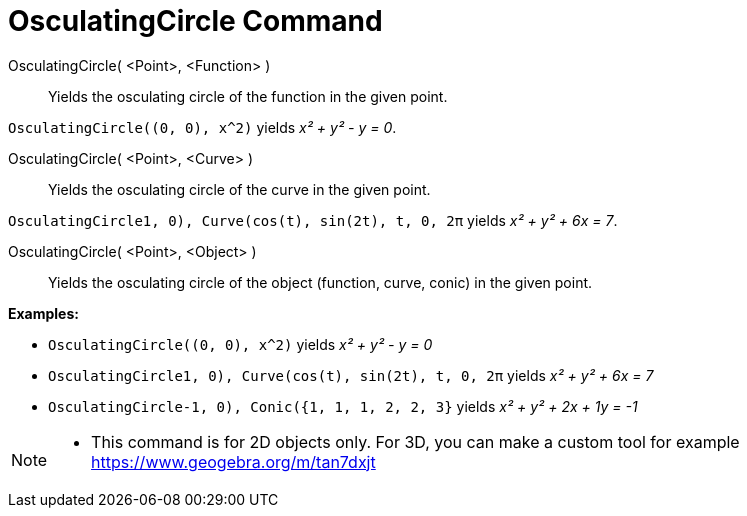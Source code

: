 = OsculatingCircle Command

OsculatingCircle( <Point>, <Function> )::
  Yields the osculating circle of the function in the given point.

[EXAMPLE]
====

`OsculatingCircle((0, 0), x^2)` yields _x² + y² - y = 0_.

====

OsculatingCircle( <Point>, <Curve> )::
  Yields the osculating circle of the curve in the given point.

[EXAMPLE]
====

`OsculatingCircle((1, 0), Curve(cos(t), sin(2t), t, 0, 2π))` yields _x² + y² + 6x = 7_.

====

OsculatingCircle( <Point>, <Object> )::
  Yields the osculating circle of the object (function, curve, conic) in the given point.

[EXAMPLE]
====

*Examples:*

* `OsculatingCircle((0, 0), x^2)` yields _x² + y² - y = 0_
* `OsculatingCircle((1, 0), Curve(cos(t), sin(2t), t, 0, 2π))` yields _x² + y² + 6x = 7_
* `OsculatingCircle((-1, 0), Conic({1, 1, 1, 2, 2, 3}))` yields _x² + y² + 2x + 1y = -1_

====

[NOTE]
====

* This command is for 2D objects only. For 3D, you can make a custom tool for example
https://www.geogebra.org/m/tan7dxjt

====
